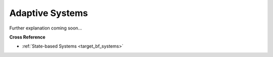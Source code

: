 .. _target_bf_ml_systems:
Adaptive Systems
================

Further explanation coming soon...


**Cross Reference**

- :ref:`State-based Systems <target_bf_systems>`
